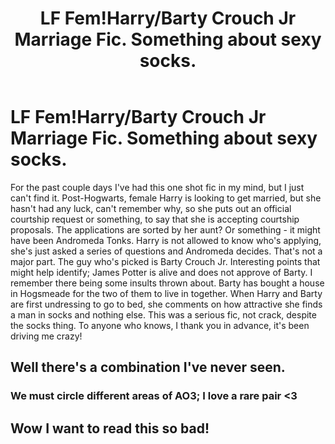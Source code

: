 #+TITLE: LF Fem!Harry/Barty Crouch Jr Marriage Fic. Something about sexy socks.

* LF Fem!Harry/Barty Crouch Jr Marriage Fic. Something about sexy socks.
:PROPERTIES:
:Author: The_Anenomy
:Score: 7
:DateUnix: 1581337162.0
:DateShort: 2020-Feb-10
:FlairText: What's That Fic?
:END:
For the past couple days I've had this one shot fic in my mind, but I just can't find it. Post-Hogwarts, female Harry is looking to get married, but she hasn't had any luck, can't remember why, so she puts out an official courtship request or something, to say that she is accepting courtship proposals. The applications are sorted by her aunt? Or something - it might have been Andromeda Tonks. Harry is not allowed to know who's applying, she's just asked a series of questions and Andromeda decides. That's not a major part. The guy who's picked is Barty Crouch Jr. Interesting points that might help identify; James Potter is alive and does not approve of Barty. I remember there being some insults thrown about. Barty has bought a house in Hogsmeade for the two of them to live in together. When Harry and Barty are first undressing to go to bed, she comments on how attractive she finds a man in socks and nothing else. This was a serious fic, not crack, despite the socks thing. To anyone who knows, I thank you in advance, it's been driving me crazy!


** Well there's a combination I've never seen.
:PROPERTIES:
:Author: Macallion
:Score: 2
:DateUnix: 1581372996.0
:DateShort: 2020-Feb-11
:END:

*** We must circle different areas of AO3; I love a rare pair <3
:PROPERTIES:
:Author: The_Anenomy
:Score: 2
:DateUnix: 1581373073.0
:DateShort: 2020-Feb-11
:END:


** Wow I want to read this so bad!
:PROPERTIES:
:Author: jadey86a
:Score: 2
:DateUnix: 1581452521.0
:DateShort: 2020-Feb-11
:END:
